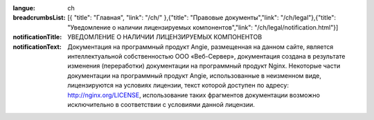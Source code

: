 :langue: ch
:breadcrumbsList: [{ "title": "Главная", "link": "/ch/" },{"title": "Правовые документы","link": "/ch/legal"},{"title": "Уведомление о наличии лицензируемых компонентов","link": "/ch/legal/notification.html"}]

:notificationTitle: УВЕДОМЛЕНИЕ О НАЛИЧИИ ЛИЦЕНЗИРУЕМЫХ КОМПОНЕНТОВ
:notificationText:
              Документация на программный продукт Angie, размещенная на данном сайте, является интеллектуальной
              собственностью ООО «Веб-Сервер», документация создана в результате изменения (переработки)
              документации на программный продукт Nginx. Некоторые части документации на программный продукт
              Angie, использованные в неизменном виде, лицензируются на условиях лицензии, текст которой доступен
              по адресу: http://nginx.org/LICENSE, использование таких фрагментов документации возможно
              исключительно в соответствии с условиями данной лицензии.


.. title:: ANGIE Notification
